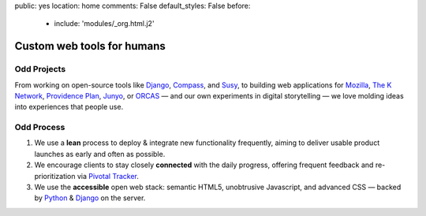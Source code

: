 public: yes
location: home
comments: False
default_styles: False
before:
  - include: 'modules/_org.html.j2'


Custom web tools for humans
===========================


Odd Projects
------------

From working on open-source tools like `Django`_, `Compass`_, and `Susy`_,
to building web applications for `Mozilla`_, `The K Network`_,
`Providence Plan`_, `Junyo`_, or `ORCAS`_ —
and our own experiments in digital storytelling —
we love molding ideas into experiences that people use.

.. _Django: https://www.djangoproject.com/
.. _Compass: http://compass-style.org/
.. _Susy: http://susy.oddbird.net/
.. _Mozilla: http://mozilla.org/
.. _The K Network: https://www.theknetwork.org/
.. _Providence Plan: http://provplan.org/
.. _Junyo: http://junyo.com/
.. _ORCAS: http://orcasinc.com/


Odd Process
-----------

1. We use a **lean** process to
   deploy & integrate new functionality frequently,
   aiming to deliver usable product launches
   as early and often as possible.

2. We encourage clients to stay closely **connected** with the daily progress,
   offering frequent feedback
   and re-prioritization
   via `Pivotal Tracker`_.

3. We use the **accessible** open web stack:
   semantic HTML5,
   unobtrusive Javascript,
   and advanced CSS —
   backed by Python_
   & Django_ on the server.

.. _Pivotal Tracker: http://pivotaltracker.com/
.. _Python: http://www.python.org/
